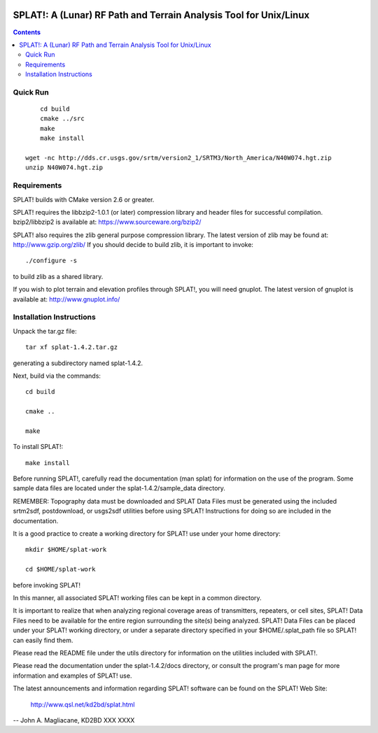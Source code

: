 .. image:: https://travis-ci.org/watkipet/splat.svg?branch=master
    :target: https://travis-ci.org/watkipet/splat

======================================================================
SPLAT!: A (Lunar) RF Path and Terrain Analysis Tool for Unix/Linux
======================================================================

.. contents::

Quick Run
=========
::

	cd build
	cmake ../src
	make
	make install

    wget -nc http://dds.cr.usgs.gov/srtm/version2_1/SRTM3/North_America/N40W074.hgt.zip
    unzip N40W074.hgt.zip
    


Requirements
============
SPLAT! builds with CMake version 2.6 or greater.

SPLAT! requires the libbzip2-1.0.1 (or later) compression library and
header files for successful compilation.  bzip2/libbzip2 is available
at: 
https://www.sourceware.org/bzip2/

SPLAT! also requires the zlib general purpose compression library.
The latest version of zlib may be found at: http://www.gzip.org/zlib/
If you should decide to build zlib, it is important to invoke::

	./configure -s

to build zlib as a shared library.

If you wish to plot terrain and elevation profiles through SPLAT!,
you will need gnuplot.  The latest version of gnuplot is available
at: 
http://www.gnuplot.info/


Installation Instructions
=========================
Unpack the tar.gz file::

	tar xf splat-1.4.2.tar.gz

generating a subdirectory named splat-1.4.2.

Next, build via the commands::

	cd build

	cmake ..

	make

To install SPLAT!::

	make install

Before running SPLAT!, carefully read the documentation (man splat) for 
information on the use of the program. Some sample data files are 
located under the splat-1.4.2/sample_data directory.

REMEMBER: Topography data must be downloaded and SPLAT Data Files must
be generated using the included srtm2sdf, postdownload, or usgs2sdf
utilities before using SPLAT!  Instructions for doing so are included
in the documentation.

It is a good practice to create a working directory for SPLAT! use
under your home directory::

	mkdir $HOME/splat-work

	cd $HOME/splat-work

before invoking SPLAT!

In this manner, all associated SPLAT! working files can be kept in a
common directory.

It is important to realize that when analyzing regional coverage
areas of transmitters, repeaters, or cell sites, SPLAT! Data Files
need to be available for the entire region surrounding the site(s)
being analyzed.  SPLAT! Data Files can be placed under your SPLAT!
working directory, or under a separate directory specified in your
$HOME/.splat_path file so SPLAT! can easily find them.

Please read the README file under the utils directory for information
on the utilities included with SPLAT!.

Please read the documentation under the splat-1.4.2/docs directory,
or consult the program's man page for more information and examples
of SPLAT! use.

The latest announcements and information regarding SPLAT! software
can be found on the SPLAT! Web Site:

	http://www.qsl.net/kd2bd/splat.html

--
John A. Magliacane, KD2BD
XXX XXXX

